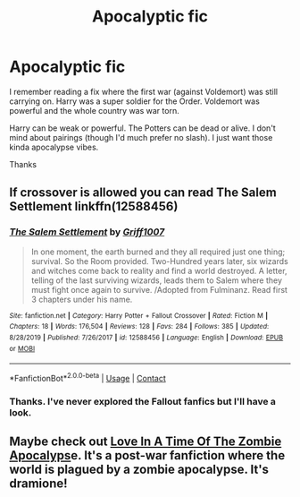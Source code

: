 #+TITLE: Apocalyptic fic

* Apocalyptic fic
:PROPERTIES:
:Author: wctpublishing
:Score: 7
:DateUnix: 1605393928.0
:DateShort: 2020-Nov-15
:END:
I remember reading a fix where the first war (against Voldemort) was still carrying on. Harry was a super soldier for the Order. Voldemort was powerful and the whole country was war torn.

Harry can be weak or powerful. The Potters can be dead or alive. I don't mind about pairings (though I'd much prefer no slash). I just want those kinda apocalypse vibes.

Thanks


** If crossover is allowed you can read The Salem Settlement linkffn(12588456)
:PROPERTIES:
:Author: uncertain_network
:Score: 2
:DateUnix: 1605399453.0
:DateShort: 2020-Nov-15
:END:

*** [[https://www.fanfiction.net/s/12588456/1/][*/The Salem Settlement/*]] by [[https://www.fanfiction.net/u/6480969/Griff1007][/Griff1007/]]

#+begin_quote
  In one moment, the earth burned and they all required just one thing; survival. So the Room provided. Two-Hundred years later, six wizards and witches come back to reality and find a world destroyed. A letter, telling of the last surviving wizards, leads them to Salem where they must fight once again to survive. /Adopted from Fulminanz. Read first 3 chapters under his name.
#+end_quote

^{/Site/:} ^{fanfiction.net} ^{*|*} ^{/Category/:} ^{Harry} ^{Potter} ^{+} ^{Fallout} ^{Crossover} ^{*|*} ^{/Rated/:} ^{Fiction} ^{M} ^{*|*} ^{/Chapters/:} ^{18} ^{*|*} ^{/Words/:} ^{176,504} ^{*|*} ^{/Reviews/:} ^{128} ^{*|*} ^{/Favs/:} ^{284} ^{*|*} ^{/Follows/:} ^{385} ^{*|*} ^{/Updated/:} ^{8/28/2019} ^{*|*} ^{/Published/:} ^{7/26/2017} ^{*|*} ^{/id/:} ^{12588456} ^{*|*} ^{/Language/:} ^{English} ^{*|*} ^{/Download/:} ^{[[http://www.ff2ebook.com/old/ffn-bot/index.php?id=12588456&source=ff&filetype=epub][EPUB]]} ^{or} ^{[[http://www.ff2ebook.com/old/ffn-bot/index.php?id=12588456&source=ff&filetype=mobi][MOBI]]}

--------------

*FanfictionBot*^{2.0.0-beta} | [[https://github.com/FanfictionBot/reddit-ffn-bot/wiki/Usage][Usage]] | [[https://www.reddit.com/message/compose?to=tusing][Contact]]
:PROPERTIES:
:Author: FanfictionBot
:Score: 1
:DateUnix: 1605399469.0
:DateShort: 2020-Nov-15
:END:


*** Thanks. I've never explored the Fallout fanfics but I'll have a look.
:PROPERTIES:
:Author: wctpublishing
:Score: 1
:DateUnix: 1605401448.0
:DateShort: 2020-Nov-15
:END:


** Maybe check out [[https://www.fanfiction.net/s/8611642/1/Love-In-A-Time-Of-The-Zombie-Apocalypse][Love In A Time Of The Zombie Apocalyps]]e. It's a post-war fanfiction where the world is plagued by a zombie apocalypse. It's dramione!
:PROPERTIES:
:Author: hermioneish
:Score: 1
:DateUnix: 1605403635.0
:DateShort: 2020-Nov-15
:END:
